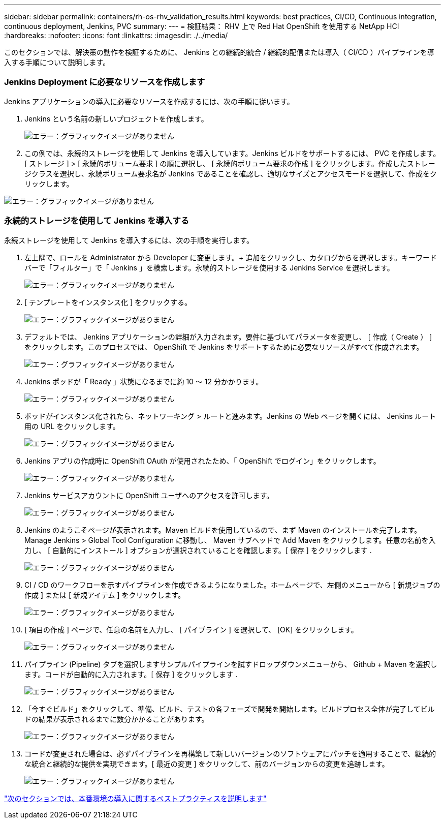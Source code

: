 ---
sidebar: sidebar 
permalink: containers/rh-os-rhv_validation_results.html 
keywords: best practices, CI/CD, Continuous integration, continuous deployment, Jenkins, PVC 
summary:  
---
= 検証結果： RHV 上で Red Hat OpenShift を使用する NetApp HCI
:hardbreaks:
:nofooter: 
:icons: font
:linkattrs: 
:imagesdir: ./../media/


[role="lead"]
このセクションでは、解決策の動作を検証するために、 Jenkins との継続的統合 / 継続的配信または導入（ CI/CD ）パイプラインを導入する手順について説明します。



=== Jenkins Deployment に必要なリソースを作成します

Jenkins アプリケーションの導入に必要なリソースを作成するには、次の手順に従います。

. Jenkins という名前の新しいプロジェクトを作成します。
+
image:redhat_openshift_image15.jpeg["エラー：グラフィックイメージがありません"]

. この例では、永続的ストレージを使用して Jenkins を導入しています。Jenkins ビルドをサポートするには、 PVC を作成します。[ ストレージ ] > [ 永続的ボリューム要求 ] の順に選択し、 [ 永続的ボリューム要求の作成 ] をクリックします。作成したストレージクラスを選択し、永続ボリューム要求名が Jenkins であることを確認し、適切なサイズとアクセスモードを選択して、作成をクリックします。


image:redhat_openshift_image16.png["エラー：グラフィックイメージがありません"]



=== 永続的ストレージを使用して Jenkins を導入する

永続ストレージを使用して Jenkins を導入するには、次の手順を実行します。

. 左上隅で、ロールを Administrator から Developer に変更します。+ 追加をクリックし、カタログからを選択します。キーワードバーで「フィルター」で「 Jenkins 」を検索します。永続的ストレージを使用する Jenkins Service を選択します。
+
image:redhat_openshift_image17.png["エラー：グラフィックイメージがありません"]

. [ テンプレートをインスタンス化 ] をクリックする。
+
image:redhat_openshift_image18.png["エラー：グラフィックイメージがありません"]

. デフォルトでは、 Jenkins アプリケーションの詳細が入力されます。要件に基づいてパラメータを変更し、 [ 作成（ Create ） ] をクリックします。このプロセスでは、 OpenShift で Jenkins をサポートするために必要なリソースがすべて作成されます。
+
image:redhat_openshift_image19.jpeg["エラー：グラフィックイメージがありません"]

. Jenkins ポッドが「 Ready 」状態になるまでに約 10 ～ 12 分かかります。
+
image:redhat_openshift_image20.png["エラー：グラフィックイメージがありません"]

. ポッドがインスタンス化されたら、ネットワーキング > ルートと進みます。Jenkins の Web ページを開くには、 Jenkins ルート用の URL をクリックします。
+
image:redhat_openshift_image21.png["エラー：グラフィックイメージがありません"]

. Jenkins アプリの作成時に OpenShift OAuth が使用されたため、「 OpenShift でログイン」をクリックします。
+
image:redhat_openshift_image22.jpeg["エラー：グラフィックイメージがありません"]

. Jenkins サービスアカウントに OpenShift ユーザへのアクセスを許可します。
+
image:redhat_openshift_image23.jpeg["エラー：グラフィックイメージがありません"]

. Jenkins のようこそページが表示されます。Maven ビルドを使用しているので、まず Maven のインストールを完了します。Manage Jenkins > Global Tool Configuration に移動し、 Maven サブヘッドで Add Maven をクリックします。任意の名前を入力し、 [ 自動的にインストール ] オプションが選択されていることを確認します。[ 保存 ] をクリックします .
+
image:redhat_openshift_image24.png["エラー：グラフィックイメージがありません"]

. CI / CD のワークフローを示すパイプラインを作成できるようになりました。ホームページで、左側のメニューから [ 新規ジョブの作成 ] または [ 新規アイテム ] をクリックします。
+
image:redhat_openshift_image25.jpeg["エラー：グラフィックイメージがありません"]

. [ 項目の作成 ] ページで、任意の名前を入力し、 [ パイプライン ] を選択して、 [OK] をクリックします。
+
image:redhat_openshift_image26.png["エラー：グラフィックイメージがありません"]

. パイプライン (Pipeline) タブを選択しますサンプルパイプラインを試すドロップダウンメニューから、 Github + Maven を選択します。コードが自動的に入力されます。[ 保存 ] をクリックします .
+
image:redhat_openshift_image27.png["エラー：グラフィックイメージがありません"]

. 「今すぐビルド」をクリックして、準備、ビルド、テストの各フェーズで開発を開始します。ビルドプロセス全体が完了してビルドの結果が表示されるまでに数分かかることがあります。
+
image:redhat_openshift_image28.png["エラー：グラフィックイメージがありません"]

. コードが変更された場合は、必ずパイプラインを再構築して新しいバージョンのソフトウェアにパッチを適用することで、継続的な統合と継続的な提供を実現できます。[ 最近の変更 ] をクリックして、前のバージョンからの変更を追跡します。
+
image:redhat_openshift_image29.png["エラー：グラフィックイメージがありません"]



link:rh-os-rhv_best_practices_for_production_deployments.html["次のセクションでは、本番環境の導入に関するベストプラクティスを説明します"]
